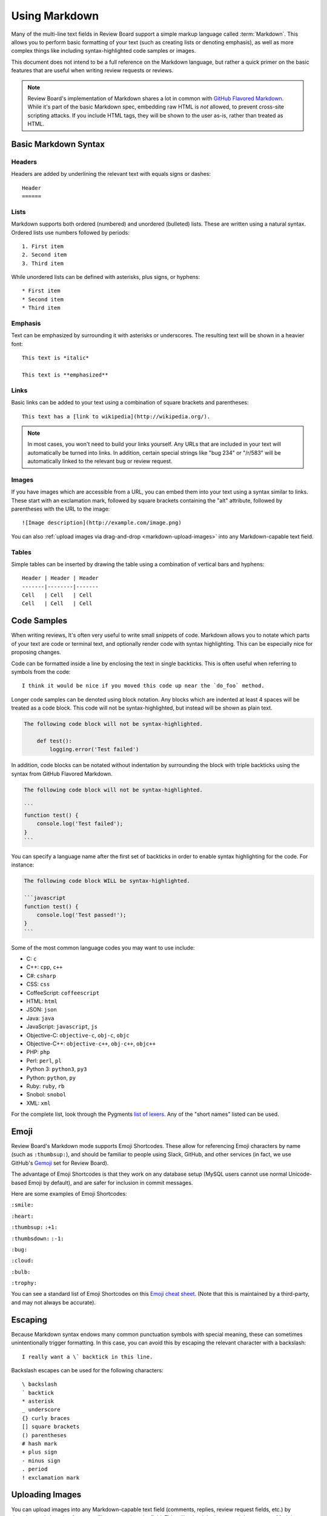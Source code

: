 .. _using-markdown:

==============
Using Markdown
==============

Many of the multi-line text fields in Review Board support a simple markup
language called :term:`Markdown`. This allows you to perform basic formatting
of your text (such as creating lists or denoting emphasis), as well as more
complex things like including syntax-highlighted code samples or images.

This document does not intend to be a full reference on the Markdown language,
but rather a quick primer on the basic features that are useful when writing
review requests or reviews.

.. note::

    Review Board's implementation of Markdown shares a lot in common with
    `GitHub Flavored Markdown
    <https://help.github.com/articles/github-flavored-markdown>`_. While it's
    part of the basic Markdown spec, embedding raw HTML is *not* allowed, to
    prevent cross-site scripting attacks. If you include HTML tags, they will
    be shown to the user as-is, rather than treated as HTML.


.. _markdown-basic-syntax:

Basic Markdown Syntax
=====================

Headers
-------

Headers are added by underlining the relevant text with equals signs or
dashes::

    Header
    ======


Lists
-----

Markdown supports both ordered (numbered) and unordered (bulleted) lists. These
are written using a natural syntax. Ordered lists use numbers followed by
periods::

    1. First item
    2. Second item
    3. Third item

While unordered lists can be defined with asterisks, plus signs, or hyphens::

    * First item
    * Second item
    * Third item


Emphasis
--------

Text can be emphasized by surrounding it with asterisks or underscores. The
resulting text will be shown in a heavier font::

    This text is *italic*

    This text is **emphasized**


Links
-----

Basic links can be added to your text using a combination of square brackets
and parentheses::

    This text has a [link to wikipedia](http://wikipedia.org/).

.. note::

    In most cases, you won't need to build your links yourself. Any URLs that
    are included in your text will automatically be turned into links. In
    addition, certain special strings like "bug 234" or "/r/583" will be
    automatically linked to the relevant bug or review request.


Images
------

If you have images which are accessible from a URL, you can embed them into
your text using a syntax similar to links. These start with an exclamation
mark, followed by square brackets containing the "alt" attribute, followed by
parentheses with the URL to the image::

    ![Image description](http://example.com/image.png)

You can also :ref:`upload images via drag-and-drop <markdown-upload-images>`
into any Markdown-capable text field.


Tables
------

Simple tables can be inserted by drawing the table using a combination of
vertical bars and hyphens::

    Header | Header | Header
    -------|--------|-------
    Cell   | Cell   | Cell
    Cell   | Cell   | Cell


.. _markdown-code-syntax:

Code Samples
============

When writing reviews, It's often very useful to write small snippets of code.
Markdown allows you to notate which parts of your text are code or terminal
text, and optionally render code with syntax highlighting. This can be
especially nice for proposing changes.

Code can be formatted inside a line by enclosing the text in single backticks.
This is often useful when referring to symbols from the code::

    I think it would be nice if you moved this code up near the `do_foo` method.

Longer code samples can be denoted using block notation. Any blocks which are
indented at least 4 spaces will be treated as a code block. This code will not
be syntax-highlighted, but instead will be shown as plain text.

.. code-block:: text

    The following code block will not be syntax-highlighted.

        def test():
            logging.error('Test failed')

In addition, code blocks can be notated without indentation by surrounding
the block with triple backticks using the syntax from GitHub Flavored
Markdown.

.. code-block:: text

    The following code block will not be syntax-highlighted.

    ```
    function test() {
        console.log('Test failed');
    }
    ```

You can specify a language name after the first set of backticks in order to
enable syntax highlighting for the code. For instance:

.. code-block:: text

    The following code block WILL be syntax-highlighted.

    ```javascript
    function test() {
        console.log('Test passed!');
    }
    ```

Some of the most common language codes you may want to use include:

* C: ``c``
* C++: ``cpp``, ``c++``
* C#: ``csharp``
* CSS: ``css``
* CoffeeScript: ``coffeescript``
* HTML: ``html``
* JSON: ``json``
* Java: ``java``
* JavaScript: ``javascript``, ``js``
* Objective-C: ``objective-c``, ``obj-c``, ``objc``
* Objective-C++: ``objective-c++``, ``obj-c++``, ``objc++``
* PHP: ``php``
* Perl: ``perl``, ``pl``
* Python 3: ``python3``, ``py3``
* Python: ``python``, ``py``
* Ruby: ``ruby``, ``rb``
* Snobol: ``snobol``
* XML: ``xml``

For the complete list, look through the Pygments
`list of lexers <http://pygments.org/docs/lexers/>`_. Any of the
"short names" listed can be used.


.. _emoji:

Emoji
=====

.. versionadded:: 3.0

Review Board's Markdown mode supports Emoji Shortcodes. These allow for
referencing Emoji characters by name (such as ``:thumbsup:``), and should be
familiar to people using Slack, GitHub, and other services (in fact, we use
GitHub's Gemoji_ set for Review Board).

The advantage of Emoji Shortcodes is that they work on any database setup
(MySQL users cannot use normal Unicode-based Emoji by default), and are safer
for inclusion in commit messages.

Here are some examples of Emoji Shortcodes:

|smile| ``:smile:``

|heart| ``:heart:``

|thumbsup| ``:thumbsup:`` ``:+1:``

|thumbsdown| ``:thumbsdown:`` ``:-1:``

|bug| ``:bug:``

|cloud| ``:cloud:``

|bulb| ``:bulb:``

|trophy| ``:trophy:``

You can see a standard list of Emoji Shortcodes on this `Emoji cheat sheet`_.
(Note that this is maintained by a third-party, and may not always be
accurate).


.. |smile| image:: https://github.githubassets.com/images/icons/emoji/unicode/1f604.png
   :width: 16
   :height: 16
.. |heart| image:: https://github.githubassets.com/images/icons/emoji/unicode/2764.png
   :width: 16
   :height: 16
.. |thumbsup| image:: https://github.githubassets.com/images/icons/emoji/unicode/1f44d.png
   :width: 16
   :height: 16
.. |thumbsdown| image:: https://github.githubassets.com/images/icons/emoji/unicode/1f44e.png
   :width: 16
   :height: 16
.. |bug| image:: https://github.githubassets.com/images/icons/emoji/unicode/1f41b.png
   :width: 16
   :height: 16
.. |cloud| image:: https://github.githubassets.com/images/icons/emoji/unicode/2601.png
   :width: 16
   :height: 16
.. |bulb| image:: https://github.githubassets.com/images/icons/emoji/unicode/1f4a1.png
   :width: 16
   :height: 16
.. |trophy| image:: https://github.githubassets.com/images/icons/emoji/unicode/1f3c6.png
   :width: 16
   :height: 16

.. _Gemoji: https://github.com/github/gemoji
.. _Emoji Cheat Sheet: https://gist.github.com/rxaviers/7360908


.. _markdown-escaping:

Escaping
========

Because Markdown syntax endows many common punctuation symbols with special
meaning, these can sometimes unintentionally trigger formatting. In this case,
you can avoid this by escaping the relevant character with a backslash::

    I really want a \` backtick in this line.

Backslash escapes can be used for the following characters::

    \ backslash
    ` backtick
    * asterisk
    _ underscore
    {} curly braces
    [] square brackets
    () parentheses
    # hash mark
    + plus sign
    - minus sign
    . period
    ! exclamation mark


.. _markdown-upload-images:

Uploading Images
================

.. versionadded:: 3.0

You can upload images into any Markdown-capable text field (comments, replies,
review request fields, etc.) by dragging-and-dropping from your file manager
into the field. This will upload the image and then create a Markdown
reference to it.

While the image is uploading, the text field should be left open in order for
the Markdown reference to update.
